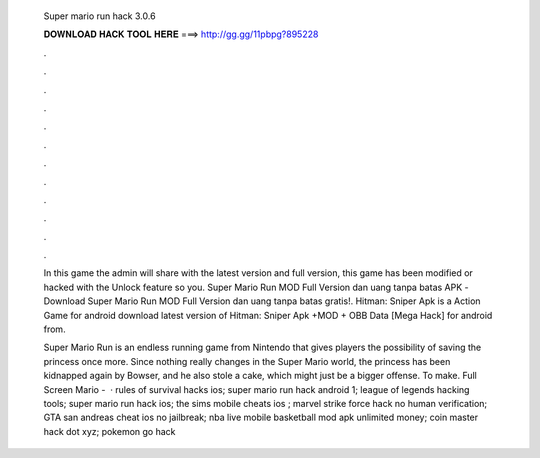   Super mario run hack 3.0.6
  
  
  
  𝐃𝐎𝐖𝐍𝐋𝐎𝐀𝐃 𝐇𝐀𝐂𝐊 𝐓𝐎𝐎𝐋 𝐇𝐄𝐑𝐄 ===> http://gg.gg/11pbpg?895228
  
  
  
  .
  
  
  
  .
  
  
  
  .
  
  
  
  .
  
  
  
  .
  
  
  
  .
  
  
  
  .
  
  
  
  .
  
  
  
  .
  
  
  
  .
  
  
  
  .
  
  
  
  .
  
  In this game the admin will share with the latest version and full version, this game has been modified or hacked with the Unlock feature so you. Super Mario Run MOD Full Version dan uang tanpa batas APK -Download Super Mario Run MOD Full Version dan uang tanpa batas gratis!. Hitman: Sniper Apk is a Action Game for android download latest version of Hitman: Sniper Apk +MOD + OBB Data [Mega Hack] for android from.
  
  Super Mario Run is an endless running game from Nintendo that gives players the possibility of saving the princess once more. Since nothing really changes in the Super Mario world, the princess has been kidnapped again by Bowser, and he also stole a cake, which might just be a bigger offense. To make. Full Screen Mario -   · rules of survival hacks ios; super mario run hack android 1; league of legends hacking tools; super mario run hack ios; the sims mobile cheats ios ; marvel strike force hack no human verification; GTA san andreas cheat ios no jailbreak; nba live mobile basketball mod apk unlimited money; coin master hack dot xyz; pokemon go hack 

